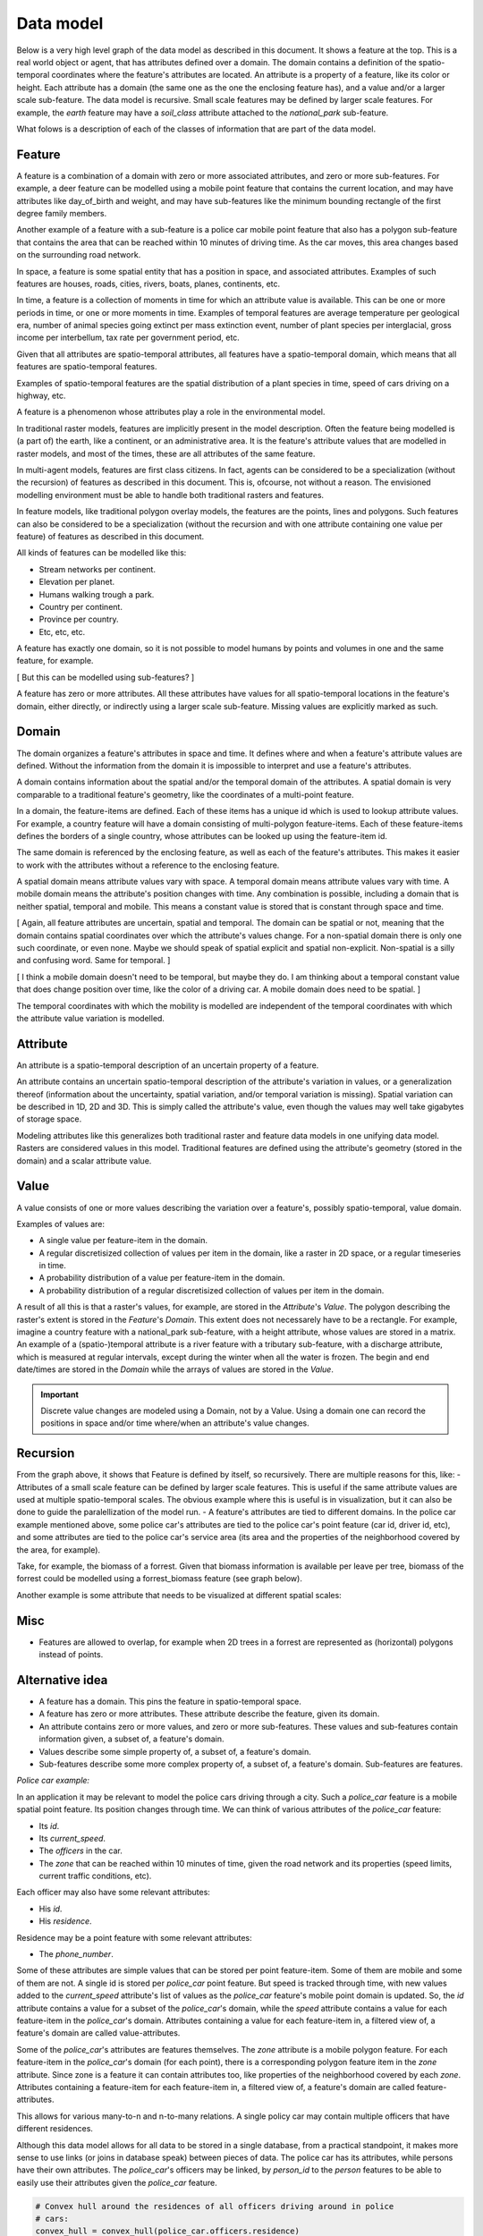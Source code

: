 Data model
==========
Below is a very high level graph of the data model as described in this document. It shows a feature at the top. This is a real world object or agent, that has attributes defined over a domain. The domain contains a definition of the spatio-temporal coordinates where the feature's attributes are located. An attribute is a property of a feature, like its color or height. Each attribute has a domain (the same one as the one the enclosing feature has), and a value and/or a larger scale sub-feature. The data model is recursive. Small scale features may be defined by larger scale features. For example, the `earth` feature may have a `soil_class` attribute attached to the `national_park` sub-feature.

.. graphviz::

   digraph DataModel {
     feature1[
       label="Feature"
     ]
     feature2[
       label="Feature",
       color="grey60",
       fontcolor="grey60"
     ]
     feature3[
       label="Feature"
       color="grey80",
       fontcolor="grey80"
     ]
     domain1[
       label="Domain"
     ]
     domain2[
       label="Domain"
       color="grey60",
       fontcolor="grey60"
     ]
     attribute1[
       label="Attribute"
     ]
     attribute2[
       label="Attribute"
       color="grey60",
       fontcolor="grey60"
     ]
     value1[
       label="Value"
     ]
     value2[
       label="Value"
       color="grey60",
       fontcolor="grey60"
     ]

     feature1 -> domain1 [label="1"];
     feature1 -> attribute1 [label="*"];
     feature1 -> feature2 [label="*", color="grey60", fontcolor="grey60"];
     attribute1 -> domain1 [label="1"];
     attribute1 -> value1 [label="1"];

     feature2 -> domain2 [label="1", color="grey60", fontcolor="grey60"];
     feature2 -> attribute2 [label="*", color="grey60", fontcolor="grey60"];
     feature2 -> feature3 [label="*", color="grey80", fontcolor="grey80"];
     attribute2 -> domain2 [label="1", color="grey60", fontcolor="grey60"];
     attribute2 -> value2 [label="1", color="grey60", fontcolor="grey60"];
  }

What folows is a description of each of the classes of information that are part of the data model.

Feature
-------
A feature is a combination of a domain with zero or more associated attributes, and zero or more sub-features. For example, a deer feature can be modelled using a mobile point feature that contains the current location, and may have attributes like day_of_birth and weight, and may have sub-features like the minimum bounding rectangle of the first degree family members.

Another example of a feature with a sub-feature is a police car mobile point feature that also has a polygon sub-feature that contains the area that can be reached within 10 minutes of driving time. As the car moves, this area changes based on the surrounding road network.

In space, a feature is some spatial entity that has a position in space, and associated attributes. Examples of such features are houses, roads, cities, rivers, boats, planes, continents, etc.

In time, a feature is a collection of moments in time for which an attribute value is available. This can be one or more periods in time, or one or more moments in time. Examples of temporal features are average temperature per geological era, number of animal species going extinct per mass extinction event, number of plant species per interglacial, gross income per interbellum, tax rate per government period, etc.

Given that all attributes are spatio-temporal attributes, all features have a spatio-temporal domain, which means that all features are spatio-temporal features.

Examples of spatio-temporal features are the spatial distribution of a plant species in time, speed of cars driving on a highway, etc.

A feature is a phenomenon whose attributes play a role in the environmental model.

In traditional raster models, features are implicitly present in the model description. Often the feature being modelled is (a part of) the earth, like a continent, or an administrative area. It is the feature's attribute values that are modelled in raster models, and most of the times, these are all attributes of the same feature.

In multi-agent models, features are first class citizens. In fact, agents can be considered to be a specialization (without the recursion) of features as described in this document. This is, ofcourse, not without a reason. The envisioned modelling environment must be able to handle both traditional rasters and features.

In feature models, like traditional polygon overlay models, the features are the points, lines and polygons. Such features can also be considered to be a specialization (without the recursion and with one attribute containing one value per feature) of features as described in this document.

All kinds of features can be modelled like this:

* Stream networks per continent.
* Elevation per planet.
* Humans walking trough a park.
* Country per continent.
* Province per country.
* Etc, etc, etc.

A feature has exactly one domain, so it is not possible to model humans by points and volumes in one and the same feature, for example.

[ But this can be modelled using sub-features? ]

A feature has zero or more attributes. All these attributes have values for all spatio-temporal locations in the feature's domain, either directly, or indirectly using a larger scale sub-feature. Missing values are explicitly marked as such.

Domain
------
The domain organizes a feature's attributes in space and time. It defines where and when a feature's attribute values are defined. Without the information from the domain it is impossible to interpret and use a feature's attributes.

A domain contains information about the spatial and/or the temporal domain of the attributes. A spatial domain is very comparable to a traditional feature's geometry, like the coordinates of a multi-point feature.

In a domain, the feature-items are defined. Each of these items has a unique id which is used to lookup attribute values. For example, a country feature will have a domain consisting of multi-polygon feature-items. Each of these feature-items defines the borders of a single country, whose attributes can be looked up using the feature-item id.

The same domain is referenced by the enclosing feature, as well as each of the feature's attributes. This makes it easier to work with the attributes without a reference to the enclosing feature.

A spatial domain means attribute values vary with space. A temporal domain means attribute values vary with time. A mobile domain means the attribute's position changes with time. Any combination is possible, including a domain that is neither spatial, temporal and mobile. This means a constant value is stored that is constant through space and time.

[ Again, all feature attributes are uncertain, spatial and temporal. The domain can be spatial or not, meaning that the domain contains spatial coordinates over which the attribute's values change. For a non-spatial domain there is only one such coordinate, or even none. Maybe we should speak of spatial explicit and spatial non-explicit. Non-spatial is a silly and confusing word. Same for temporal. ]

[ I think a mobile domain doesn't need to be temporal, but maybe they do. I am thinking about a temporal constant value that does change position over time, like the color of a driving car. A mobile domain does need to be spatial. ]

The temporal coordinates with which the mobility is modelled are independent of the temporal coordinates with which the attribute value variation is modelled.

Attribute
---------
An attribute is a spatio-temporal description of an uncertain property of a feature.

An attribute contains an uncertain spatio-temporal description of the attribute's variation in values, or a generalization thereof (information about the uncertainty, spatial variation, and/or temporal variation is missing). Spatial variation can be described in 1D, 2D and 3D. This is simply called the attribute's value, even though the values may well take gigabytes of storage space.

Modeling attributes like this generalizes both traditional raster and feature data models in one unifying data model. Rasters are considered values in this model. Traditional features are defined using the attribute's geometry (stored in the domain) and a scalar attribute value.

Value
-----
A value consists of one or more values describing the variation over a feature's, possibly spatio-temporal, value domain.

Examples of values are:

* A single value per feature-item in the domain.
* A regular discretisized collection of values per item in the domain, like a raster in 2D space, or a regular timeseries in time.
* A probability distribution of a value per feature-item in the domain.
* A probability distribution of a regular discretisized collection of values per item in the domain.

A result of all this is that a raster's values, for example, are stored in the `Attribute`'s `Value`. The polygon describing the raster's extent is stored in the `Feature`'s `Domain`. This extent does not necessarely have to be a rectangle. For example, imagine a country feature with a national_park sub-feature, with a height attribute, whose values are stored in a matrix.
An example of a (spatio-)temporal attribute is a river feature with a tributary sub-feature, with a discharge attribute, which is measured at regular intervals, except during the winter when all the water is frozen. The begin and end date/times are stored in the `Domain` while the arrays of values are stored in the `Value`.

.. important::

   Discrete value changes are modeled using a Domain, not by a Value. Using a domain one can record the positions in space and/or time where/when an attribute's value changes.

Recursion
---------
From the graph above, it shows that Feature is defined by itself, so recursively. There are multiple reasons for this, like:
- Attributes of a small scale feature can be defined by larger scale features. This is useful if the same attribute values are used at multiple spatio-temporal scales. The obvious example where this is useful is in visualization, but it can also be done to guide the paralellization of the model run.
- A feature's attributes are tied to different domains. In the police car example mentioned above, some police car's attributes are tied to the police car's point feature (car id, driver id, etc), and some attributes are tied to the police car's service area (its area and the properties of the neighborhood covered by the area, for example).

Take, for example, the biomass of a forrest. Given that biomass information is available per leave per tree, biomass of the forrest could be modelled using a forrest_biomass feature (see graph below).

.. graphviz::

   digraph ForrestBiomass {
     ordering="out"

     forrestFeature[
       label="feature: forrest"
     ]
     forrestDomain[
       label="domain: polygon per\nforrest-patch"
     ]
     forrestAttribute[
       label="attribute: biomass"
     ]
     forrestValue[
       label="value: biomass per\npatch"
     ]

     treeFeature[
       label="feature: tree"
     ]
     treeDomain[
       label="domain: point per\ntree"
     ]
     treeAttribute[
       label="attribute: biomass"
     ]
     treeValue[
       label="value: biomass per\ntree"
     ]

     leaveFeature[
       label="feature: leave"
     ]
     leaveDomain[
       label="domain: polygon per\nleave"
     ]
     leaveAttribute[
       label="attribute: biomass"
     ]
     leaveValue[
       label="value: biomass per\nleave"
     ]

     forrestFeature -> forrestDomain;
     forrestFeature -> forrestAttribute;
     forrestFeature -> treeFeature;
     forrestAttribute -> forrestValue;

     treeFeature -> treeDomain;
     treeFeature -> treeAttribute;
     treeFeature -> leaveFeature;
     treeAttribute -> treeValue;

     leaveFeature -> leaveDomain;
     leaveFeature -> leaveAttribute;
     leaveAttribute -> leaveValue;
  }

Another example is some attribute that needs to be visualized at different spatial scales:

.. graphviz::

   digraph Elevation {
     ordering="out"

     feature1[
       label="feature: earth"
     ]
     feature1Domain[
       label="domain: earth"
     ]
     feature1Attribute[
       label="attribute: height"
     ]
     feature1Value[
       label="value: height at 1:1000000000"
     ]

     feature2[
       label="feature: earth"
     ]
     feature2Domain[
       label="domain: earth"
     ]
     feature2Attribute[
       label="attribute: height"
     ]
     feature2Value[
       label="value: height at 1:000000"
     ]

     feature3[
       label="feature: earth"
     ]
     feature3Domain[
       label="domain: earth"
     ]
     feature3Attribute[
       label="attribute: height"
     ]
     feature3Value[
       label="value: height at 1:000"
     ]

     feature1 -> feature1Domain;
     feature1 -> feature1Attribute;
     feature1 -> feature2;
     feature1Attribute -> feature1Value;

     feature2 -> feature2Domain;
     feature2 -> feature2Attribute;
     feature2 -> feature3;
     feature2Attribute -> feature2Value;

     feature3 -> feature3Domain;
     feature3 -> feature3Attribute;
     feature3Attribute -> feature3Value;
  }

Misc
----
* Features are allowed to overlap, for example when 2D trees in a forrest are represented as (horizontal) polygons instead of points.





Alternative idea
----------------

.. graphviz::

   digraph DataModel {
     feature1[
       label="Feature"
     ]
     feature2[
       label="Feature",
       color="grey60",
       fontcolor="grey60"
     ]
     feature3[
       label="Feature"
       color="grey80",
       fontcolor="grey80"
     ]
     domain1[
       label="Domain"
     ]
     domain2[
       label="Domain"
       color="grey60",
       fontcolor="grey60"
     ]
     attribute1[
       label="Attribute"
     ]
     attribute2[
       label="Attribute"
       color="grey60",
       fontcolor="grey60"
     ]
     value1[
       label="Value"
     ]
     value2[
       label="Value"
       color="grey60",
       fontcolor="grey60"
     ]

     feature1 -> domain1 [label="1"];
     feature1 -> attribute1 [label="*"];
     attribute1 -> domain1 [label="1 (filtered)"]
     attribute1 -> value1 [label="*"];
     attribute1 -> feature2 [label="*"];
     // value1 -> domain1 [ label="1"];

     feature2 -> domain2 [ label="1", color="grey60", fontcolor="grey60"];
     feature2 -> attribute2 [label="*", color="grey60", fontcolor="grey60"];
     attribute2 -> domain2 [label="1 (filtered)", color="grey60", fontcolor="grey60"];
     attribute2 -> value2 [label="*", color="grey60", fontcolor="grey60"];
     attribute2 -> feature3 [label="*", color="grey60", fontcolor="grey60"];
     // value2 -> domain2 [ label="1", color="grey60", fontcolor="grey60"];

     // feature3 -> domain2 [ label="1", color="grey80", fontcolor="grey80"];
  }

* A feature has a domain. This pins the feature in spatio-temporal space.
* A feature has zero or more attributes. These attribute describe the feature, given its domain.
* An attribute contains zero or more values, and zero or more sub-features. These values and sub-features contain information given, a subset of, a feature's domain.
* Values describe some simple property of, a subset of, a feature's domain.
* Sub-features describe some more complex property of, a subset of, a feature's domain. Sub-features are features.

*Police car example:*

In an application it may be relevant to model the police cars driving through a city. Such a `police_car` feature is a mobile spatial point feature. Its position changes through time. We can think of various attributes of the `police_car` feature:

* Its `id`.
* Its `current_speed`.
* The `officers` in the car.
* The `zone` that can be reached within 10 minutes of time, given the road network and its properties (speed limits, current traffic conditions, etc).

Each officer may also have some relevant attributes:

* His `id`.
* His `residence`.

Residence may be a point feature with some relevant attributes:

* The `phone_number`.

Some of these attributes are simple values that can be stored per point feature-item. Some of them are mobile and some of them are not. A single id is stored per `police_car` point feature. But speed is tracked through time, with new values added to the `current_speed` attribute's list of values as the `police_car` feature's mobile point domain is updated. So, the `id` attribute contains a value for a subset of the `police_car`'s domain, while the `speed` attribute contains a value for each feature-item in the `police_car`'s domain. Attributes containing a value for each feature-item in, a filtered view of, a feature's domain are called value-attributes.

Some of the `police_car`'s attributes are features themselves. The `zone` attribute is a mobile polygon feature. For each feature-item in the `police_car`'s domain (for each point), there is a corresponding polygon feature item in the `zone` attribute. Since zone is a feature it can contain attributes too, like properties of the neighborhood covered by each `zone`. Attributes containing a feature-item for each feature-item in, a filtered view of, a feature's domain are called feature-attributes.

This allows for various many-to-n and n-to-many relations. A single policy car may contain multiple officers that have different residences.

Although this data model allows for all data to be stored in a single database, from a practical standpoint, it makes more sense to use links (or joins in database speak) between pieces of data. The police car has its attributes, while persons have their own attributes. The `police_car`'s officers may be linked, by `person_id` to the `person` features to be able to easily use their attributes given the `police_car` feature.

.. code-block:: python

   # Convex hull around the residences of all officers driving around in police
   # cars:
   convex_hull = convex_hull(police_car.officers.residence)

One can think of a feature's position in time and place as attributes too. These are standard attributes which are grouped in the domain. The other, model specific, attributes are dependend on the domain attributes.
